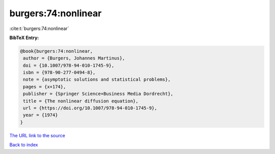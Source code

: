 burgers:74:nonlinear
====================

:cite:t:`burgers:74:nonlinear`

**BibTeX Entry:**

.. code-block:: bibtex

   @book{burgers:74:nonlinear,
    author = {Burgers, Johannes Martinus},
    doi = {10.1007/978-94-010-1745-9},
    isbn = {978-90-277-0494-8},
    note = {asymptotic solutions and statistical problems},
    pages = {x+174},
    publisher = {Springer Science+Business Media Dordrecht},
    title = {The nonlinear diffusion equation},
    url = {https://doi.org/10.1007/978-94-010-1745-9},
    year = {1974}
   }

`The URL link to the source <ttps://doi.org/10.1007/978-94-010-1745-9}>`__


`Back to index <../By-Cite-Keys.html>`__
